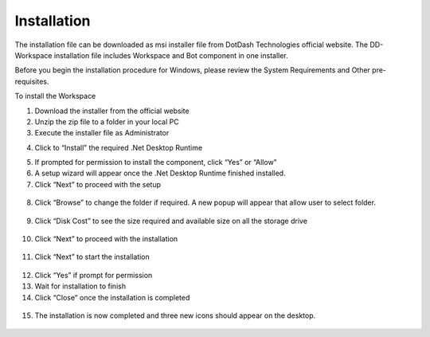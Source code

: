 Installation
============

The installation file can be downloaded as msi installer file from
DotDash Technologies official website. The DD-Workspace installation
file includes Workspace and Bot component in one installer.

Before you begin the installation procedure for Windows, please review
the System Requirements and Other pre-requisites.

To install the Workspace

1. Download the installer from the official website

2. Unzip the zip file to a folder in your local PC

3. Execute the installer file as Administrator

|image2|

4. Click to “Install” the required .Net Desktop Runtime

|image3|

5. If prompted for permission to install the component, click “Yes” or
   “Allow”

6. A setup wizard will appear once the .Net Desktop Runtime finished
   installed.

7. Click “Next” to proceed with the setup

..

   |image4|

8. Click “Browse” to change the folder if required. A new popup will
   appear that allow user to select folder.

..

   |image5| |image6|

9. Click “Disk Cost” to see the size required and available size on all
   the storage drive

..

   |image7| |image8|

10. Click “Next” to proceed with the installation

..

   |image9|

11. Click “Next” to start the installation

..

   |image10|

12. Click “Yes” if prompt for permission

13. Wait for installation to finish

14. Click “Close” once the installation is completed

..

   |image11|

15. The installation is now completed and three new icons should appear
    on the desktop.

..

   |image12|


.. |image2| image:: media/image2.png
   :width: 1.75231in
   :height: 0.56026in
.. |image3| image:: media/image3.png
   :width: 3.37111in
   :height: 1.875in
.. |image4| image:: media/image4.png
   :width: 3.15in
   :height: 2.56893in
.. |image5| image:: media/image5.png
   :width: 2.69792in
   :height: 2.16667in
.. |image6| image:: media/image6.png
   :width: 2.83333in
   :height: 2.17708in
.. |image7| image:: media/image7.png
   :width: 2.31667in
   :height: 1.90664in
.. |image8| image:: media/image8.png
   :width: 3.35583in
   :height: 1.94501in
.. |image9| image:: media/image9.png
   :width: 3.39583in
   :height: 2.76042in
.. |image10| image:: media/image10.png
   :width: 3.28125in
   :height: 2.6875in
.. |image11| image:: media/image11.png
   :width: 3.94792in
   :height: 3.23958in
.. |image12| image:: media/image12.png
   :width: 2.60856in
   :height: 1.25011in